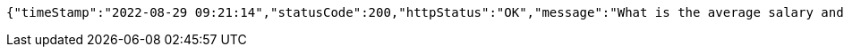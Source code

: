 [source,options="nowrap"]
----
{"timeStamp":"2022-08-29 09:21:14","statusCode":200,"httpStatus":"OK","message":"What is the average salary and total salary of the whole organization","data":[21141.235294117647,359401.0]}
----